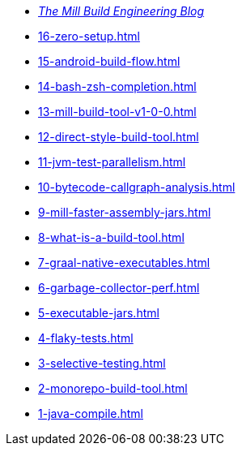 * xref:blog::index.adoc[_The Mill Build Engineering Blog_]
* xref:16-zero-setup.adoc[]
* xref:15-android-build-flow.adoc[]
* xref:14-bash-zsh-completion.adoc[]
* xref:13-mill-build-tool-v1-0-0.adoc[]
* xref:12-direct-style-build-tool.adoc[]
* xref:11-jvm-test-parallelism.adoc[]
* xref:10-bytecode-callgraph-analysis.adoc[]
* xref:9-mill-faster-assembly-jars.adoc[]
* xref:8-what-is-a-build-tool.adoc[]
* xref:7-graal-native-executables.adoc[]
* xref:6-garbage-collector-perf.adoc[]
* xref:5-executable-jars.adoc[]
* xref:4-flaky-tests.adoc[]
* xref:3-selective-testing.adoc[]
* xref:2-monorepo-build-tool.adoc[]
* xref:1-java-compile.adoc[]
